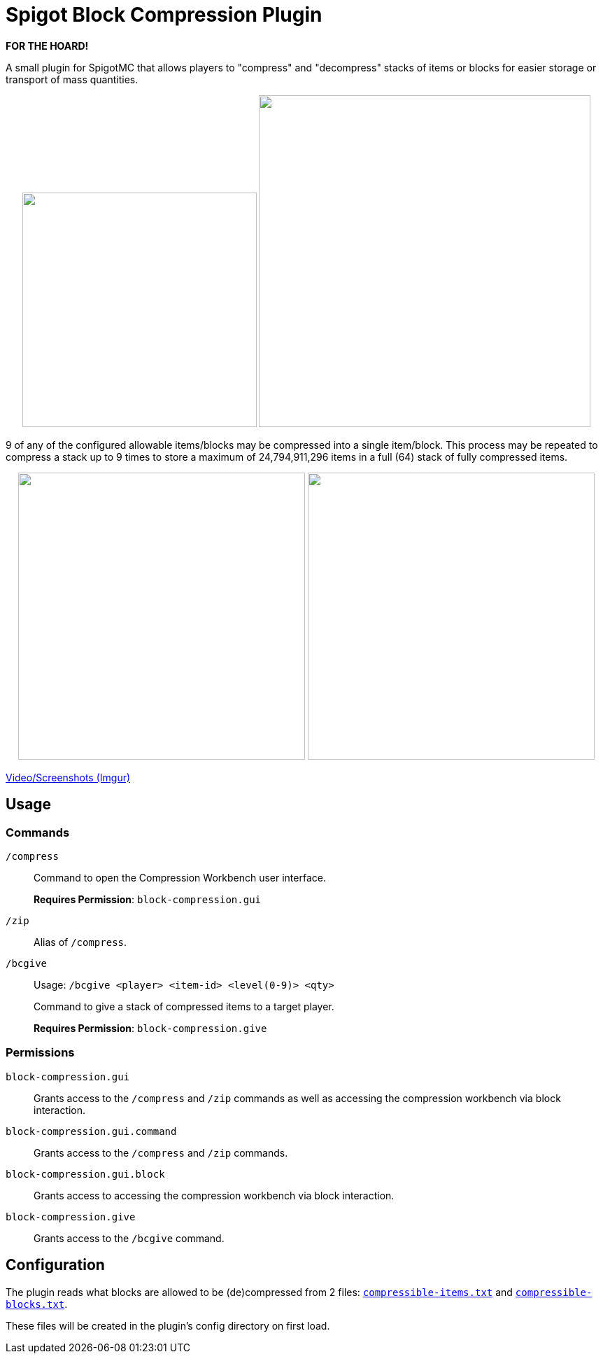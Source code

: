 = Spigot Block Compression Plugin

**FOR THE HOARD!**

A small plugin for SpigotMC that allows players to "compress" and "decompress"
stacks of items or blocks for easier storage or transport of mass quantities.

++++
<p align="center">
  <img width="335" src="https://i.imgur.com/yxlASoJ.png">
  <img width="474" src="https://i.imgur.com/emRlFKF.png">
</p>
++++

9 of any of the configured allowable items/blocks may be compressed into a
single item/block.  This process may be repeated to compress a stack up to 9
times to store a maximum of 24,794,911,296 items in a full (64) stack of fully
compressed items.

++++
<p align="center">
  <img width="410" src="https://i.imgur.com/aMsCsxc.png">
  <img width="410" src="https://i.imgur.com/GEPjVxP.png">
</p>
++++

https://imgur.com/a/aedDwCR[Video/Screenshots (Imgur)]

== Usage

=== Commands

`/compress`::
Command to open the Compression Workbench user interface. +
+
*Requires Permission*: `block-compression.gui`

`/zip`::
  Alias of `/compress`.

`/bcgive`::
Usage: `/bcgive <player> <item-id> <level(0-9)> <qty>`
+
Command to give a stack of compressed items to a target player.
+
*Requires Permission*: `block-compression.give`

=== Permissions

`block-compression.gui`::
Grants access to the `/compress` and `/zip` commands as well as accessing the
compression workbench via block interaction.

`block-compression.gui.command`::
Grants access to the `/compress` and `/zip` commands.

`block-compression.gui.block`::
Grants access to accessing the compression workbench via block interaction.

`block-compression.give`::
Grants access to the `/bcgive` command.

== Configuration

The plugin reads what blocks are allowed to be (de)compressed from 2 files:
https://github.com/Foxcapades/Spigot-Compression-Plugin/blob/main/src/main/resources/compressible-items.txt[`compressible-items.txt`]
and https://github.com/Foxcapades/Spigot-Compression-Plugin/blob/main/src/main/resources/compressible-blocks.txt[`compressible-blocks.txt`].

These files will be created in the plugin's config directory on first load.
